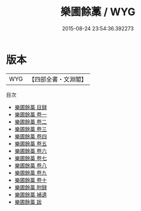 #+TITLE: 樂圃餘藁 / WYG
#+DATE: 2015-08-24 23:54:36.392273
* 版本
 |       WYG|【四部全書・文淵閣】|
目次
 - [[file:KR4d0106_000.txt::000-1a][樂圃餘藁 目録]]
 - [[file:KR4d0106_001.txt::001-1a][樂圃餘藁 卷一]]
 - [[file:KR4d0106_002.txt::002-1a][樂圃餘藁 卷二]]
 - [[file:KR4d0106_003.txt::003-1a][樂圃餘藁 卷三]]
 - [[file:KR4d0106_004.txt::004-1a][樂圃餘藁 卷四]]
 - [[file:KR4d0106_005.txt::005-1a][樂圃餘藁 卷五]]
 - [[file:KR4d0106_006.txt::006-1a][樂圃餘藁 卷六]]
 - [[file:KR4d0106_007.txt::007-1a][樂圃餘藁 卷七]]
 - [[file:KR4d0106_008.txt::008-1a][樂圃餘藁 卷八]]
 - [[file:KR4d0106_009.txt::009-1a][樂圃餘藁 卷九]]
 - [[file:KR4d0106_010.txt::010-1a][樂圃餘藁 卷十]]
 - [[file:KR4d0106_011.txt::011-1a][樂圃餘藁 附録]]
 - [[file:KR4d0106_012.txt::012-1a][樂圃餘藁 補遺]]
 - [[file:KR4d0106_013.txt::013-1a][樂圃餘藁 跋]]
